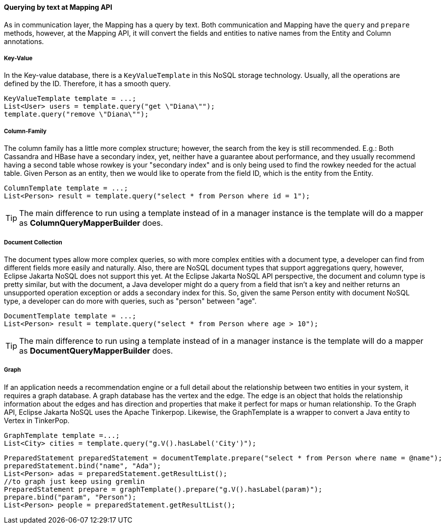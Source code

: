 // Copyright (c) 2019 Otavio Santana and others
//
// This program and the accompanying materials are made available under the
// terms of the Eclipse Public License v. 2.0 which is available at
// http://www.eclipse.org/legal/epl-2.0.
//
// This Source Code may also be made available under the following Secondary
// Licenses when the conditions for such availability set forth in the Eclipse
// Public License v. 2.0 are satisfied: GNU General Public License, version 2
// with the GNU Classpath Exception which is available at
// https://www.gnu.org/software/classpath/license.html.
//
// SPDX-License-Identifier: EPL-2.0 OR GPL-2.0 WITH Classpath-exception-2.0

====  Querying by text at Mapping API

As in communication layer, the Mapping has a query by text. Both communication and Mapping have the `query` and `prepare` methods, however, at the Mapping API, it will convert the fields and entities to native names from the Entity and Column annotations.

===== Key-Value

In the Key-value database, there is a `KeyValueTemplate` in this NoSQL storage technology. Usually, all the operations are defined by the ID. Therefore, it has a smooth query.
[source,java]
----
KeyValueTemplate template = ...;
List<User> users = template.query("get \"Diana\"");
template.query("remove \"Diana\"");
----


===== Column-Family

The column family has a little more complex structure; however, the search from the key is still recommended. E.g.: Both Cassandra and HBase have a secondary index, yet, neither have a guarantee about performance, and they usually recommend having a second table whose rowkey is your "secondary index" and is only being used to find the rowkey needed for the actual table. Given Person as an entity, then we would like to operate from the field ID, which is the entity from the Entity.


[source,java]
----
ColumnTemplate template = ...;
List<Person> result = template.query("select * from Person where id = 1");
----

TIP: The main difference to run using a template instead of in a manager instance is the template will do a mapper as *ColumnQueryMapperBuilder* does.

===== Document Collection

The document types allow more complex queries, so with more complex entities with a document type, a developer can find from different fields more easily and naturally. Also, there are NoSQL document types that support aggregations query, however, Eclipse Jakarta NoSQL does not support this yet. At the Eclipse Jakarta NoSQL API perspective, the document and column type is pretty similar, but with the document, a Java developer might do a query from a field that isn't a key and neither returns an unsupported operation exception or adds a secondary index for this. So, given the same Person entity with document NoSQL type, a developer can do more with queries, such as "person" between "age".

[source,java]
----
DocumentTemplate template = ...;
List<Person> result = template.query("select * from Person where age > 10");
----

TIP: The main difference to run using a template instead of in a manager instance is the template will do a mapper as *DocumentQueryMapperBuilder* does.

===== Graph

If an application needs a recommendation engine or a full detail about the relationship between two entities in your system, it requires a graph database. A graph database has the vertex and the edge. The edge is an object that holds the relationship information about the edges and has direction and properties that make it perfect for maps or human relationship. To the Graph API, Eclipse Jakarta NoSQL uses the Apache Tinkerpop. Likewise, the GraphTemplate is a wrapper to convert a Java entity to Vertex in TinkerPop.

[source,java]
----
GraphTemplate template =...;
List<City> cities = template.query("g.V().hasLabel('City')");
----

[source,java]
----
PreparedStatement preparedStatement = documentTemplate.prepare("select * from Person where name = @name");
preparedStatement.bind("name", "Ada");
List<Person> adas = preparedStatement.getResultList();
//to graph just keep using gremlin
PreparedStatement prepare = graphTemplate().prepare("g.V().hasLabel(param)");
prepare.bind("param", "Person");
List<Person> people = preparedStatement.getResultList();
----